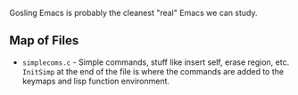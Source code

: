 Gosling Emacs is probably the cleanest "real" Emacs we can study.

** Map of Files

- ~simplecoms.c~ - Simple commands, stuff like insert self, erase region, etc. ~InitSimp~ at the end of the file is where the commands are added to the keymaps and lisp function environment.


